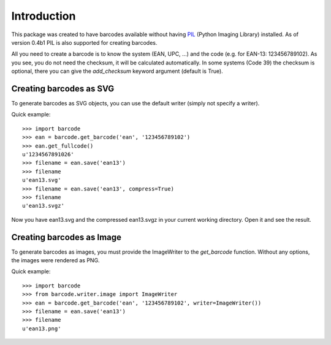 Introduction
============

This package was created to have barcodes available without having
PIL_ (Python Imaging Library) installed. As of version 0.4b1 PIL
is also supported for creating barcodes.

All you need to create a barcode is to know the system (EAN, UPC, ...)
and the code (e.g. for EAN-13: 123456789102). As you see, you do not
need the checksum, it will be calculated automatically. In some systems
(Code 39) the checksum is optional, there you can give the `add_checksum`
keyword argument (default is True).

.. _PIL: http://www.pythonware.com/products/pil

Creating barcodes as SVG
------------------------

To generate barcodes as SVG objects, you can use the default writer
(simply not specify a writer).

Quick example::

    >>> import barcode
    >>> ean = barcode.get_barcode('ean', '123456789102')
    >>> ean.get_fullcode()
    u'1234567891026'
    >>> filename = ean.save('ean13')
    >>> filename
    u'ean13.svg'
    >>> filename = ean.save('ean13', compress=True)
    >>> filename
    u'ean13.svgz'

Now you have ean13.svg and the compressed ean13.svgz in your current
working directory. Open it and see the result.

Creating barcodes as Image
--------------------------

To generate barcodes as images, you must provide the ImageWriter to the
`get_barcode` function. Without any options, the images were rendered
as PNG.

Quick example::

    >>> import barcode
    >>> from barcode.writer.image import ImageWriter
    >>> ean = barcode.get_barcode('ean', '123456789102', writer=ImageWriter())
    >>> filename = ean.save('ean13')
    >>> filename
    u'ean13.png'

